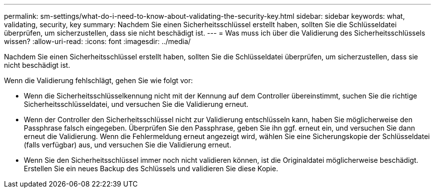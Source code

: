 ---
permalink: sm-settings/what-do-i-need-to-know-about-validating-the-security-key.html 
sidebar: sidebar 
keywords: what, validating, security, key 
summary: Nachdem Sie einen Sicherheitsschlüssel erstellt haben, sollten Sie die Schlüsseldatei überprüfen, um sicherzustellen, dass sie nicht beschädigt ist. 
---
= Was muss ich über die Validierung des Sicherheitsschlüssels wissen?
:allow-uri-read: 
:icons: font
:imagesdir: ../media/


[role="lead"]
Nachdem Sie einen Sicherheitsschlüssel erstellt haben, sollten Sie die Schlüsseldatei überprüfen, um sicherzustellen, dass sie nicht beschädigt ist.

Wenn die Validierung fehlschlägt, gehen Sie wie folgt vor:

* Wenn die Sicherheitsschlüsselkennung nicht mit der Kennung auf dem Controller übereinstimmt, suchen Sie die richtige Sicherheitsschlüsseldatei, und versuchen Sie die Validierung erneut.
* Wenn der Controller den Sicherheitsschlüssel nicht zur Validierung entschlüsseln kann, haben Sie möglicherweise den Passphrase falsch eingegeben. Überprüfen Sie den Passphrase, geben Sie ihn ggf. erneut ein, und versuchen Sie dann erneut die Validierung. Wenn die Fehlermeldung erneut angezeigt wird, wählen Sie eine Sicherungskopie der Schlüsseldatei (falls verfügbar) aus, und versuchen Sie die Validierung erneut.
* Wenn Sie den Sicherheitsschlüssel immer noch nicht validieren können, ist die Originaldatei möglicherweise beschädigt. Erstellen Sie ein neues Backup des Schlüssels und validieren Sie diese Kopie.

